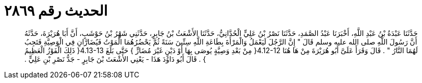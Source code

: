 
= الحديث رقم ٢٨٦٩

[quote.hadith]
حَدَّثَنَا عَبْدَةُ بْنُ عَبْدِ اللَّهِ، أَخْبَرَنَا عَبْدُ الصَّمَدِ، حَدَّثَنَا نَصْرُ بْنُ عَلِيٍّ الْحُدَّانِيُّ، حَدَّثَنَا الأَشْعَثُ بْنُ جَابِرٍ، حَدَّثَنِي شَهْرُ بْنُ حَوْشَبٍ، أَنَّ أَبَا هُرَيْرَةَ، حَدَّثَهُ أَنَّ رَسُولَ اللَّهِ صلى الله عليه وسلم قَالَ ‏"‏ إِنَّ الرَّجُلَ لَيَعْمَلُ وَالْمَرْأَةَ بِطَاعَةِ اللَّهِ سِتِّينَ سَنَةً ثُمَّ يَحْضُرُهُمَا الْمَوْتُ فَيُضَارَّانِ فِي الْوَصِيَّةِ فَتَجِبُ لَهُمَا النَّارُ ‏"‏ ‏.‏ قَالَ وَقَرَأَ عَلَىَّ أَبُو هُرَيْرَةَ مِنْ هَا هُنَا ‏4.12-12{‏ مِنْ بَعْدِ وَصِيَّةٍ يُوصَى بِهَا أَوْ دَيْنٍ غَيْرَ مُضَارٍّ ‏}‏ حَتَّى بَلَغَ ‏4.13-13{‏ ذَلِكَ الْفَوْزُ الْعَظِيمُ ‏}‏ ‏.‏ قَالَ أَبُو دَاوُدَ هَذَا - يَعْنِي الأَشْعَثَ بْنَ جَابِرٍ - جَدُّ نَصْرِ بْنِ عَلِيٍّ ‏.‏